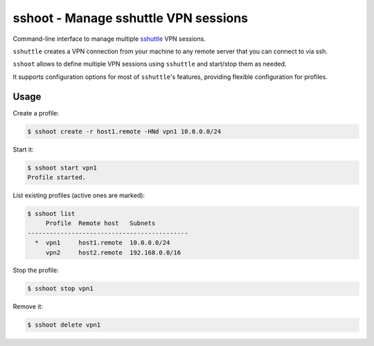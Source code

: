 sshoot - Manage sshuttle VPN sessions
=====================================

|Latest Version| |Build Status| |Coverage Status|

Command-line interface to manage multiple sshuttle_ VPN sessions.

``sshuttle`` creates a VPN connection from your machine to any remote server
that you can connect to via ssh.

``sshoot`` allows to define multiple VPN sessions using ``sshuttle`` and
start/stop them as needed.

It supports configuration options for most of ``sshuttle``'s features,
providing flexible configuration for profiles.


Usage
-----

Create a profile:

.. code:: bash

    $ sshoot create -r host1.remote -HNd vpn1 10.0.0.0/24

Start it:

.. code:: bash

    $ sshoot start vpn1
    Profile started.

List existing profiles (active ones are marked):

.. code:: bash

    $ sshoot list
         Profile  Remote host   Subnets
    --------------------------------------------
      *  vpn1     host1.remote  10.0.0.0/24
         vpn2     host2.remote  192.168.0.0/16

Stop the profile:

.. code:: bash

    $ sshoot stop vpn1

Remove it:

.. code:: bash

    $ sshoot delete vpn1


.. _sshuttle: https://github.com/apenwarr/sshuttle

.. |Latest Version| image:: https://img.shields.io/pypi/v/sshoot.svg
   :target: https://pypi.python.org/pypi/sshoot
.. |Build Status| image:: https://img.shields.io/travis/albertodonato/sshoot.svg
   :target: https://travis-ci.org/albertodonato/sshoot
.. |Coverage Status| image:: https://img.shields.io/codecov/c/github/albertodonato/sshoot/master.svg
   :target: https://codecov.io/gh/albertodonato/sshoot


